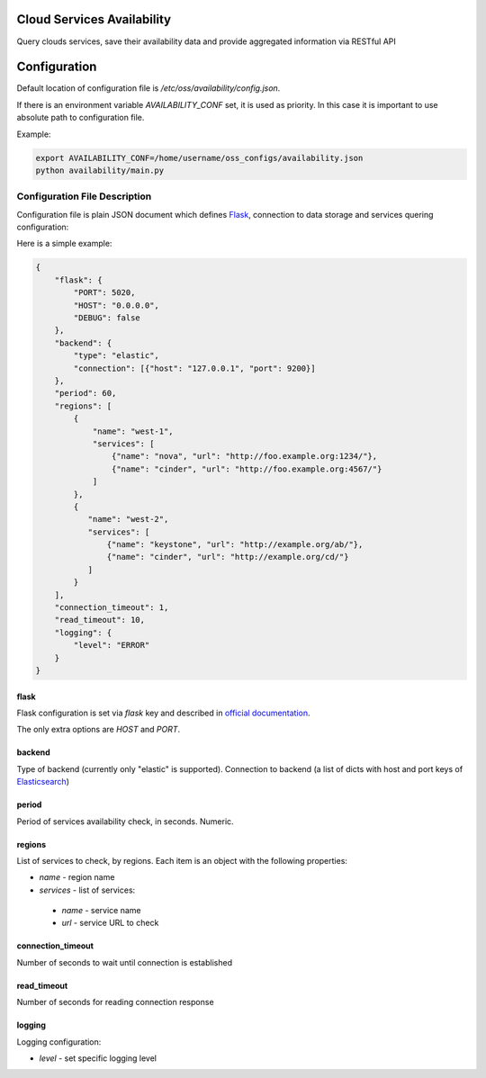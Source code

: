 Cloud Services Availability
===========================

Query clouds services, save their availability data
and provide aggregated information via RESTful API

Configuration
=============

Default location of configuration file is */etc/oss/availability/config.json*.

If there is an environment variable *AVAILABILITY_CONF* set, it is used as priority.
In this case it is important to use absolute path to configuration file.

Example:

.. code-block::

    export AVAILABILITY_CONF=/home/username/oss_configs/availability.json
    python availability/main.py

Configuration File Description
------------------------------

Configuration file is plain JSON document which defines
`Flask <http://flask.pocoo.org>`_, connection to data storage and
services quering configuration:

Here is a simple example:

.. code-block::

  {
      "flask": {
          "PORT": 5020,
          "HOST": "0.0.0.0",
          "DEBUG": false
      },
      "backend": {
          "type": "elastic",
          "connection": [{"host": "127.0.0.1", "port": 9200}]
      },
      "period": 60,
      "regions": [
          {
              "name": "west-1",
              "services": [
                  {"name": "nova", "url": "http://foo.example.org:1234/"},
                  {"name": "cinder", "url": "http://foo.example.org:4567/"}
              ]
          },
          {
             "name": "west-2",
             "services": [
                 {"name": "keystone", "url": "http://example.org/ab/"},
                 {"name": "cinder", "url": "http://example.org/cd/"}
             ]
          }
      ],
      "connection_timeout": 1,
      "read_timeout": 10,
      "logging": {
          "level": "ERROR"
      }
  }

flask
~~~~~

Flask configuration is set via *flask* key and described in
`official documentation <http://flask.pocoo.org/docs/0.11/config/>`_.

The only extra options are *HOST* and *PORT*.

backend
~~~~~~~

Type of backend (currently only "elastic" is supported).
Connection to backend (a list of dicts with host and port keys of
`Elasticsearch <https://github.com/elastic/elasticsearch>`_)

period
~~~~~~

Period of services availability check, in seconds. Numeric.

regions
~~~~~~~

List of services to check, by regions. Each item is an object with
the following properties:

* *name* - region name
* *services* - list of services:

 * *name* - service name
 * *url* - service URL to check

connection_timeout
~~~~~~~~~~~~~~~~~~

Number of seconds to wait until connection is established

read_timeout
~~~~~~~~~~~~

Number of seconds for reading connection response

logging
~~~~~~~

Logging configuration:

* *level* - set specific logging level
